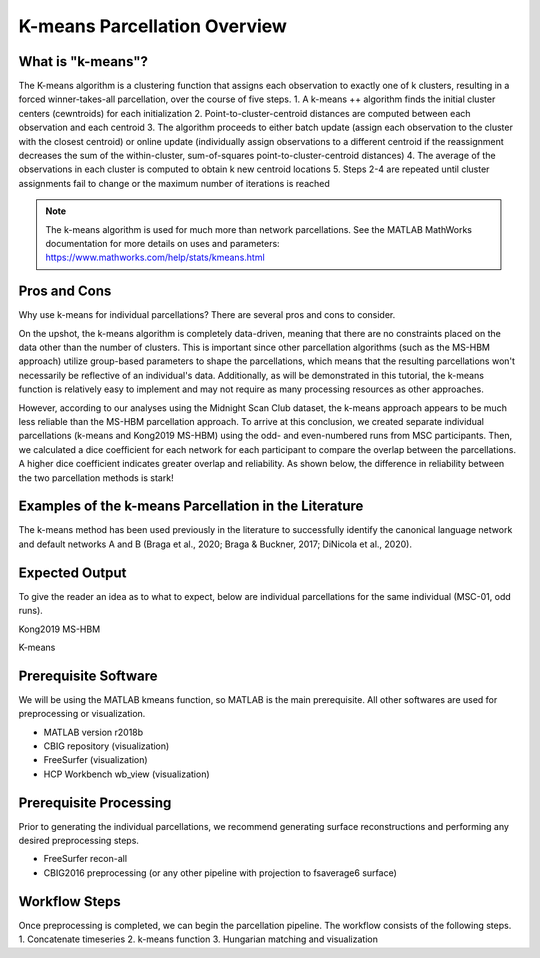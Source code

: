 K-means Parcellation Overview
=============================

What is "k-means"?
******************

The K-means algorithm is a clustering function that assigns each observation to exactly one of k clusters, resulting in a forced winner-takes-all parcellation, over the course of five steps.
1. A k-means ++ algorithm finds the initial cluster centers (cewntroids) for each initialization
2. Point-to-cluster-centroid distances are computed between each observation and each centroid
3. The algorithm proceeds to either batch update (assign each observation to the cluster with the closest centroid) or online update (individually assign observations to a different centroid if the reassignment decreases the sum of the within-cluster, sum-of-squares point-to-cluster-centroid distances)
4. The average of the observations in each cluster is computed to obtain k new centroid locations
5. Steps 2-4 are repeated until cluster assignments fail to change or the maximum number of iterations is reached

.. note:: The k-means algorithm is used for much more than network parcellations. See the MATLAB MathWorks documentation for more details on uses and parameters: https://www.mathworks.com/help/stats/kmeans.html

Pros and Cons 
*************

Why use k-means for individual parcellations? There are several pros and cons to consider. 

On the upshot, the k-means algorithm is completely data-driven, meaning that there are no constraints placed on the data other than the number of clusters. This is important since other parcellation algorithms (such as the MS-HBM approach) utilize group-based parameters to shape the parcellations, which means that the resulting parcellations won't necessarily be reflective of an individual's data. Additionally, as will be demonstrated in this tutorial, the k-means function is relatively easy to implement and may not require as many processing resources as other approaches.

However, according to our analyses using the Midnight Scan Club dataset, the k-means approach appears to be much less reliable than the MS-HBM parcellation approach. To arrive at this conclusion, we created separate individual parcellations (k-means and Kong2019 MS-HBM) using the odd- and even-numbered runs from MSC participants. Then, we calculated a dice coefficient for each network for each participant to compare the overlap between the parcellations. A higher dice coefficient indicates greater overlap and reliability. As shown below, the difference in reliability between the two parcellation methods is stark!

.. image:: ov_1.png 

Examples of the k-means Parcellation in the Literature 
******************************************************

The k-means method has been used previously in the literature to successfully identify the canonical language network and default networks A and B (Braga et al., 2020; Braga & Buckner, 2017; DiNicola et al., 2020). 

Expected Output 
***************

To give the reader an idea as to what to expect, below are individual parcellations for the same individual (MSC-01, odd runs). 

Kong2019 MS-HBM 

.. image:: ov_2.png 

K-means 

.. image:: ov_3.png    

Prerequisite Software 
*********************

We will be using the MATLAB kmeans function, so MATLAB is the main prerequisite. All other softwares are used for preprocessing or visualization.

* MATLAB version r2018b
* CBIG repository (visualization)
* FreeSurfer (visualization)
* HCP Workbench wb_view (visualization)

Prerequisite Processing 
***********************

Prior to generating the individual parcellations, we recommend generating surface reconstructions and performing any desired preprocessing steps. 

* FreeSurfer recon-all 
* CBIG2016 preprocessing (or any other pipeline with projection to fsaverage6 surface)

Workflow Steps 
**************

Once preprocessing is completed, we can begin the parcellation pipeline. The workflow consists of the following steps. 
1. Concatenate timeseries 
2. k-means function 
3. Hungarian matching and visualization 